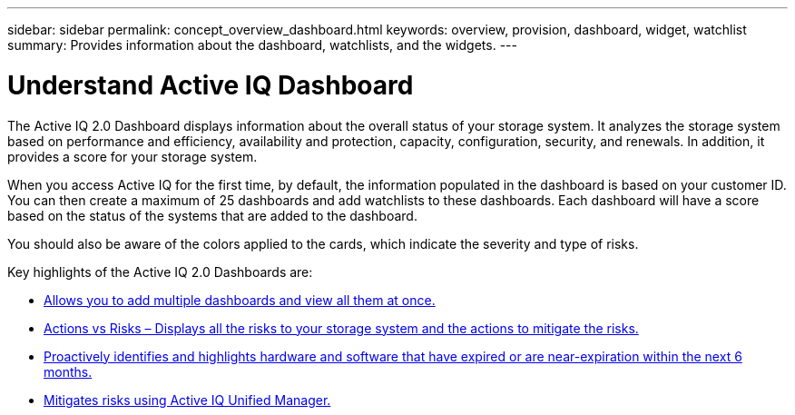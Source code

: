 ---
sidebar: sidebar
permalink: concept_overview_dashboard.html
keywords: overview, provision, dashboard, widget, watchlist
summary: Provides information about the dashboard, watchlists, and the widgets.
---

= Understand Active IQ Dashboard
:toc: macro
:toclevels: 1
:hardbreaks:
:nofooter:
:icons: font
:linkattrs:
:imagesdir: ./media/

[.lead]

The Active IQ 2.0 Dashboard displays information about the overall status of your storage system. It analyzes the storage system based on performance and efficiency, availability and protection, capacity, configuration, security, and renewals. In addition, it provides a score for your storage system.

When you access Active IQ for the first time, by default, the information populated in the dashboard is based on your customer ID. You can then create a maximum of 25 dashboards and add watchlists to these dashboards. Each dashboard will have a score based on the status of the systems that are added to the dashboard.

You should also be aware of the colors applied to the cards, which indicate the severity and type of risks.

Key highlights of the Active IQ 2.0 Dashboards are:

* link:task_add_watchlist.html[Allows you to add multiple dashboards and view all them at once.]

* link:task_view_risk_and_acknowledge.html[Actions vs Risks – Displays all the risks to your storage system and the actions to mitigate the risks.]

* link:task_renew_software_and_hardware.html[Proactively identifies and highlights hardware and software that have expired or are near-expiration within the next 6 months.]

* link:task_view_risks_remediated_unified_manager.html[Mitigates risks using Active IQ Unified Manager.]
